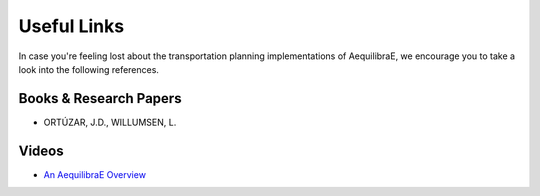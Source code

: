 .. _useful_links:
============
Useful Links
============

In case you're feeling lost about the transportation planning implementations of AequilibraE, 
we encourage you to take a look into the following references.

Books & Research Papers
-----------------------
* ORTÚZAR, J.D., WILLUMSEN, L.


Videos
------
* `An AequilibraE Overview <https://www.youtube.com/watch?v=QvlTD1UqYAQ>`_
